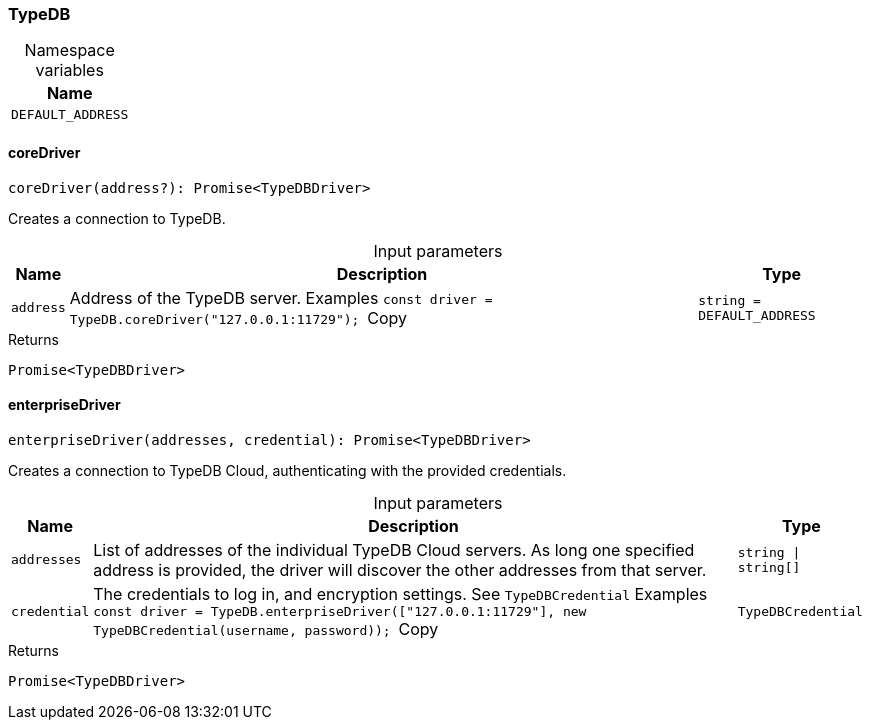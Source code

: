 [#_TypeDB]
=== TypeDB

[caption=""]
.Namespace variables
// tag::enum_constants[]
[cols="~"]
[options="header"]
|===
|Name
a| `DEFAULT_ADDRESS`
|===
// end::enum_constants[]

// tag::methods[]
[#_TypeDB_coreDriver__address_string__DEFAULT_ADDRESS]
==== coreDriver

[source,nodejs]
----
coreDriver(address?): Promise<TypeDBDriver>
----

Creates a connection to TypeDB.

[caption=""]
.Input parameters
[cols="~,~,~"]
[options="header"]
|===
|Name |Description |Type
a| `address` a| Address of the TypeDB server.
Examples
``const driver = TypeDB.coreDriver("127.0.0.1:11729");
``Copy a| `string = DEFAULT_ADDRESS`
|===

[caption=""]
.Returns
`Promise<TypeDBDriver>`

[#_TypeDB_enterpriseDriver__addresses_string__string____credential_TypeDBCredential]
==== enterpriseDriver

[source,nodejs]
----
enterpriseDriver(addresses, credential): Promise<TypeDBDriver>
----

Creates a connection to TypeDB Cloud, authenticating with the provided credentials.

[caption=""]
.Input parameters
[cols="~,~,~"]
[options="header"]
|===
|Name |Description |Type
a| `addresses` a| List of addresses of the individual TypeDB Cloud servers. As long one specified address is provided, the driver will discover the other addresses from that server. a| `string \| string[]`
a| `credential` a| The credentials to log in, and encryption settings. See ``TypeDBCredential``
Examples
``const driver = TypeDB.enterpriseDriver(["127.0.0.1:11729"], new TypeDBCredential(username, password));
``Copy a| `TypeDBCredential`
|===

[caption=""]
.Returns
`Promise<TypeDBDriver>`

// end::methods[]

